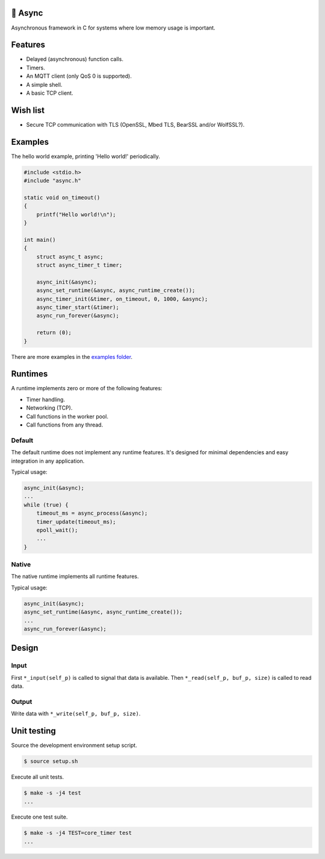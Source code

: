 |buildstatus|_
|codecov|_

🔀 Async
=======

Asynchronous framework in C for systems where low memory usage is
important.

Features
========

- Delayed (asynchronous) function calls.

- Timers.

- An MQTT client (only QoS 0 is supported).

- A simple shell.

- A basic TCP client.

Wish list
=========

- Secure TCP communication with TLS (OpenSSL, Mbed TLS, BearSSL and/or
  WolfSSL?).

Examples
========

The hello world example, printing 'Hello world!' periodically.

.. code-block:: c

   #include <stdio.h>
   #include "async.h"

   static void on_timeout()
   {
       printf("Hello world!\n");
   }

   int main()
   {
       struct async_t async;
       struct async_timer_t timer;

       async_init(&async);
       async_set_runtime(&async, async_runtime_create());
       async_timer_init(&timer, on_timeout, 0, 1000, &async);
       async_timer_start(&timer);
       async_run_forever(&async);

       return (0);
   }

There are more examples in the `examples folder`_.

Runtimes
========

A runtime implements zero or more of the following features:

- Timer handling.

- Networking (TCP).

- Call functions in the worker pool.

- Call functions from any thread.

Default
-------

The default runtime does not implement any runtime features. It's
designed for minimal dependencies and easy integration in any
application.

Typical usage:

.. code-block:: c

   async_init(&async);
   ...
   while (true) {
       timeout_ms = async_process(&async);
       timer_update(timeout_ms);
       epoll_wait();
       ...
   }

Native
------

The native runtime implements all runtime features.

Typical usage:

.. code-block:: c

   async_init(&async);
   async_set_runtime(&async, async_runtime_create());
   ...
   async_run_forever(&async);

Design
======

Input
-----

First ``*_input(self_p)`` is called to signal that data is
available. Then ``*_read(self_p, buf_p, size)`` is called to read
data.

Output
------

Write data with ``*_write(self_p, buf_p, size)``.

Unit testing
============

Source the development environment setup script.

.. code-block:: shell

   $ source setup.sh

Execute all unit tests.

.. code-block:: shell

   $ make -s -j4 test
   ...

Execute one test suite.

.. code-block:: shell

   $ make -s -j4 TEST=core_timer test
   ...

.. |buildstatus| image:: https://travis-ci.org/eerimoq/async.svg?branch=master
.. _buildstatus: https://travis-ci.org/eerimoq/async

.. |codecov| image:: https://codecov.io/gh/eerimoq/async/branch/master/graph/badge.svg
.. _codecov: https://codecov.io/gh/eerimoq/async

.. _examples folder: https://github.com/eerimoq/async/tree/master/examples
